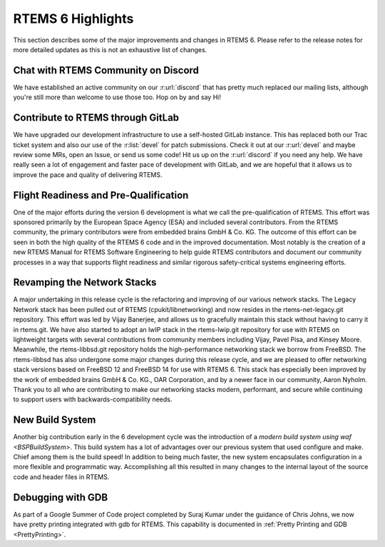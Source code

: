 .. SPDX-License-Identifier: CC-BY-SA-4.0

.. Copyright (C) 2024 Gedare Bloom

.. _6_highlights:

RTEMS 6 Highlights
==================

This section describes some of the major improvements and changes in RTEMS 6.
Please refer to the release notes for more detailed updates as this is not an
exhaustive list of changes.


Chat with RTEMS Community on Discord
------------------------------------

We have established an active community on our :r:url:`discord` that has pretty
much replaced our mailing lists, although you're still more than welcome to use
those too. Hop on by and say Hi!

Contribute to RTEMS through GitLab
----------------------------------

We have upgraded our development infrastructure to use a self-hosted GitLab
instance. This has replaced both our Trac ticket system and also our use of the
:r:list:`devel` for patch submissions. Check it out at our :r:url:`devel` and
maybe review some MRs, open an Issue, or send us some code! Hit us up on the
:r:url:`discord` if you need any help. We have really seen a lot of engagement
and faster pace of development with GitLab, and we are hopeful that it allows
us to improve the pace and quality of delivering RTEMS.

Flight Readiness and Pre-Qualification
--------------------------------------

One of the major efforts during the version 6 development is what we call the
pre-qualification of RTEMS. This effort was sponsored primarily by the European
Space Agency (ESA) and included several contributors. From the RTEMS community,
the primary contributors were from embedded brains GmbH & Co. KG. The outcome
of this effort can be seen in both the high quality of the RTEMS 6 code and in
the improved documentation. Most notably is the creation of a new RTEMS Manual
for RTEMS Software Engineering to help guide RTEMS contributors and document
our community processes in a way that supports flight readiness and similar
rigorous safety-critical systems engineering efforts.

Revamping the Network Stacks
----------------------------

A major undertaking in this release cycle is the refactoring and improving of
our various network stacks. The Legacy Network stack has been pulled out of
RTEMS (cpukit/libnetworking) and now resides in the rtems-net-legacy.git
repository. This effort was led by Vijay Banerjee, and allows us to gracefully
maintain this stack without having to carry it in rtems.git. We have also
started to adopt an lwIP stack in the rtems-lwip.git repository for use with
RTEMS on lightweight targets with several contributions from community members
including Vijay, Pavel Pisa, and Kinsey Moore. Meanwhile, the rtems-libbsd.git
repository holds the high-performance networking stack we borrow from FreeBSD.
The rtems-libbsd has also undergone some major changes during this release
cycle, and we are pleased to offer networking stack versions based on FreeBSD
12 and FreeBSD 14 for use with RTEMS 6. This stack has especially been improved
by the work of embedded brains GmbH & Co. KG., OAR Corporation, and by a newer
face in our community, Aaron Nyholm. Thank you to all who are contributing to
make our networking stacks modern, performant, and secure while continuing to
support users with backwards-compatibility needs.

New Build System
----------------

Another big contribution early in the 6 development cycle was the introduction
of a `modern build system using waf <BSPBuildSystem>`. This build system has a
lot of advantages over our previous system that used configure and make. Chief
among them is the build speed! In addition to being much faster, the new system
encapsulates configuration in a more flexible and programmatic way.
Accomplishing all this resulted in many changes to the internal layout of the
source code and header files in RTEMS.

Debugging with GDB
------------------

As part of a Google Summer of Code project completed by Suraj Kumar under the
guidance of Chris Johns, we now have pretty printing integrated with gdb for
RTEMS. This capability is documented in
:ref:`Pretty Printing and GDB <PrettyPrinting>`.

